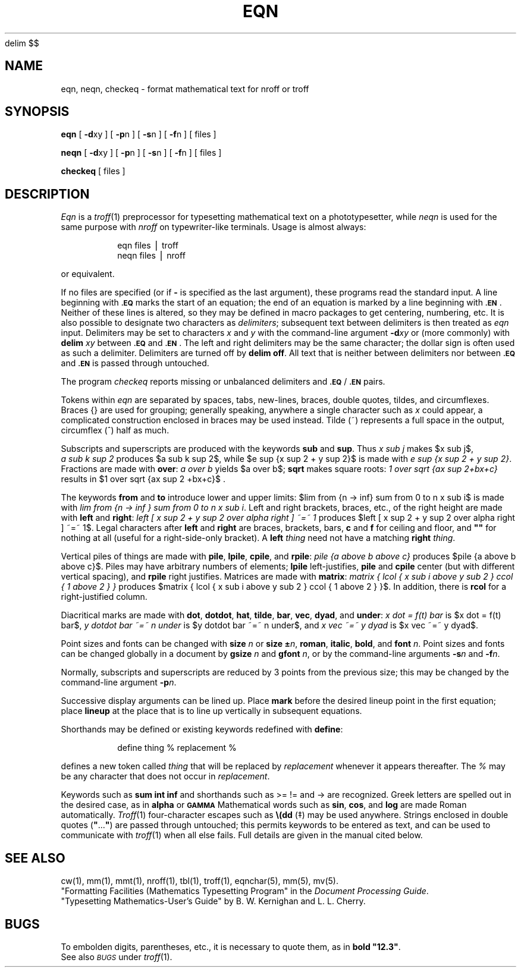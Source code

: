'\" e
.EQ
delim $$
.EN
.if t .ds ^ \s+4\v@.3m@^\v@-.3m@\s-4
.if n .ds ^ ^
.if t .ds ~ \s+4\v@.3m@~\v@-.3m@\s-4
.if n .ds ~ ~
.TH EQN 1
.SH NAME
eqn, neqn, checkeq \- format mathematical text for nroff or troff
.SH SYNOPSIS
.B eqn
[
.BR \-d xy
] [
.BR \-p n
] [
.BR \-s n
] [
.BR \-f n
]
[ files ]
.PP
.B neqn
[
.BR \-d xy
] [
.BR \-p n
] [
.BR \-s n
] [
.BR \-f n
]
[ files ]
.PP
.B checkeq
[ files ]
.SH DESCRIPTION
.I Eqn\^
is a
.IR troff (1)
preprocessor
for typesetting mathematical text
on a phototypesetter,
while
.I neqn\^
is used for the same purpose with
.I nroff
on typewriter-like terminals.
Usage is almost always:
.PP
.RS
eqn \|files \|\(bv \|troff
.br
neqn \|files \|\(bv \|nroff
.PP
.RE
or equivalent.
.PP
If no files are specified
(or if
.B \-
is specified as the last
argument),
these programs
read the standard input.
A line beginning with
.SM
.B \&.EQ
marks the start of an equation;
the end of an equation
is marked by a line beginning with
.SM
.BR \&.EN\*S .
Neither of these lines is altered,
so they may be defined in macro packages
to get
centering, numbering, etc.
It is also possible to designate two characters as
.IR delimiters ;
subsequent text between delimiters is then treated as
.I eqn\^
input.
Delimiters may be set to characters
.I x\^
and
.I y\^
with the command-line argument
.BI \-d xy\^
or (more commonly) with
.B delim
.I xy\^
between
.SM
.B \&.EQ
and
.SM
.BR \&.EN\*S .
The left and right delimiters may be the same character;
the dollar sign
is often used as such a delimiter.
Delimiters are turned off by
.BR "delim off" .
All text that is neither between delimiters nor between
.SM
.B \&.EQ
and
.SM
.B \&.EN
is passed through untouched.
.PP
The program
.I checkeq\^
reports missing or unbalanced delimiters and
\&\f3\s-1.EQ\s+1\fP/\f3\s-1.EN\s+1\fP pairs.
.PP
Tokens within
.I eqn\^
are separated by
spaces, tabs, new-lines, braces, double quotes,
tildes, and circumflexes.
Braces {\|} are used for grouping;
generally speaking,
anywhere a single character such as
.I x\^
could appear, a complicated construction
enclosed in braces may be used instead.
Tilde
(\*~)
represents a full space in the output,
circumflex
(\*^)
half as much.
.br
.if t .vs +1p
.PP
Subscripts and superscripts are produced with the keywords
.B sub
and
.BR sup .
Thus
.I "x\ \^sub\ \^j\^"
makes
$x sub j$,
.I "a\ \^sub\ \^k\ \^sup\ \^2\^"
\%produces
$a sub k sup 2$,
while
$e sup {x sup 2 + y sup 2}$
is made with
.IR "e\ sup\ \^{x\ \^sup\ \^2\ \^+\ \^y\ \^sup\ \^2\^}" .
Fractions are made with
.BR over :
.I "a\ \^over\ \^b\^"
yields $a over b$;
.B sqrt
makes square roots:
.I "1\ \^over\ \^sqrt\ \^{ax\ \^sup\ \^2+bx+c\^}\^"
results in
$1 over sqrt {ax sup 2 +bx+c}$ .
.PP
The keywords
.B from
and
.B to
introduce lower and upper
limits:
$lim from {n -> inf} sum from 0 to n x sub i$
is made with
.IR "lim\ from\ \^{n\ \^\->\ \^inf\ \^}\ \^sum\ \^from\ \^0\ \^to\ \^n\ \^x\ \^sub\ \^i" .
Left and right brackets, braces, etc., of the right height are made with
.B left
and
.BR right :
.I "left\ \^[\ \^x\ \^sup\ \^2\ \^+\ \^y\ \^sup\ \^2\ \^over\ \^alpha\ \^right\ \^]\ \^\*~=\*~\ \^1\^"
\%produces
.if t .vs +2p
$left [ x sup 2 + y sup 2 over alpha right ] ~=~ 1$.
Legal characters after
.B left
and
.B right
are braces, brackets, bars,
.if t .vs -2p
.B c
and
.B f
for ceiling and floor,
and \f3"\^"\fP for nothing at all (useful for a right-side-only bracket).
A
.B left
.I thing\^
need not have a matching
.B right
.IR thing .
.PP
.ne 4v
Vertical piles of things are made with
.BR pile ,
.BR lpile ,
.BR cpile ,
and
.BR rpile :
.I "pile\ \^{a\ \^above\ \^b\ \^above\ \^c\^}\^"
\%produces
$pile {a above b above c}$.
Piles may have arbitrary numbers of elements;
.B lpile
left-justifies,
.B pile
and
.B cpile
center (but with different vertical spacing),
and
.B rpile
right justifies.
Matrices are made with
.BR matrix :
.I "matrix { lcol { x sub i above y sub 2 } ccol { 1 above 2 } }\^"
\%produces
$matrix { lcol { x sub i above y sub 2 } ccol { 1 above 2 } }$.
In\ addition, there is
.B rcol
for a right-justified column.
.br
.if t .vs -1p
.PP
Diacritical marks are made with
.BR dot ,
.BR dotdot ,
.BR hat ,
.BR tilde ,
.BR bar ,
.BR vec ,
.BR dyad ,
and
.BR under :
.I "x\ \^dot\ \^=\ \^f(t)\ \^bar\^"
is
$x dot = f(t) bar$,
.I "y\ \^dotdot\ \^bar\ \^\*~=\*~\ \^n\ \^under\^"
is
$y dotdot bar ~=~ n under$,
and
.I "x\ \^vec\ \^\*~=\*~\ \^y\ \^dyad\^"
is
$x vec ~=~ y dyad$.
.PP
Point sizes and fonts can be changed with
.B size
.I n\^
or
.B size
\f3\(+-\fP\f2n\^\fP,
.BR roman ,
.BR italic ,
.BR bold ,
and
.BR font
.IR n .
Point sizes and fonts can be changed globally in a document by
.B gsize
.I n\^
and
.B gfont
.IR n ,
or by the command-line arguments
.BI \-s n\^
and
.BI \-f n\fR.\fP
.PP
Normally, subscripts and superscripts are reduced by
3 points from the previous size;
this may be changed by the command-line argument
.BI \-p n\fR.\fP
.PP
Successive display arguments can be lined up.
Place
.B mark
before the desired lineup point in the first equation;
place
.B lineup
at the place that is to line up vertically in subsequent equations.
.PP
Shorthands may be defined
or existing keywords redefined with
.BR define :
.PP
.RS
define \|thing \|% \|replacement \|%
.PP
.RE
defines a new token called
.I thing\^
that will be replaced by
.I replacement\^
whenever it appears thereafter.
The
.I %\^
may be any character that does not occur in
.IR replacement .
.PP
Keywords such as
.B sum
.EQ
( sum ),
.EN
.B int
.EQ
( int ),
.EN
.B inf
.EQ
( inf ),
.EN
and shorthands such as
>=
.EQ
(>=),
.EN
!=
.EQ
( != ),
.EN
and
\->
.EQ
(->)
.EN
are recognized.
Greek letters are spelled out in the desired case, as in
.B alpha
.EQ
( alpha ),
.EN
or
.SM
.B GAMMA
.EQ
( GAMMA ).
.EN
Mathematical words such as
.BR sin ,
.BR cos ,
and
.B log
are made Roman automatically.
.IR Troff (1)
four-character escapes such as
\f3\e(dd\fP (\(dd)
.if t and \f3\e(bs\fP (\(bs)
may be used anywhere.
Strings enclosed in double quotes (\f3"\^\fP.\|.\|.\^\f3"\fP)
are passed through untouched;
this permits keywords to be entered as text,
and can be used to communicate
with
.IR troff (1)
when all else fails.
Full details are given in the manual cited below.
.SH SEE ALSO
cw(1), mm(1), mmt(1), nroff(1), tbl(1), troff(1), eqnchar(5), mm(5), mv(5).
.br
"Formatting Facilities (Mathematics Typesetting Program"
in the
.IR "\*(6) Document Processing Guide" .
.br
"Typesetting Mathematics\-User's Guide"
by B. W. Kernighan and L. L. Cherry.
.SH BUGS
To embolden digits, parentheses, etc.,
it is necessary to quote them,
as in
\f3bold "12.3"\fP.
.br
See also
.SM
.I BUGS\^
under
.IR troff (1).
.\"	@(#)eqn.1	1.6	
